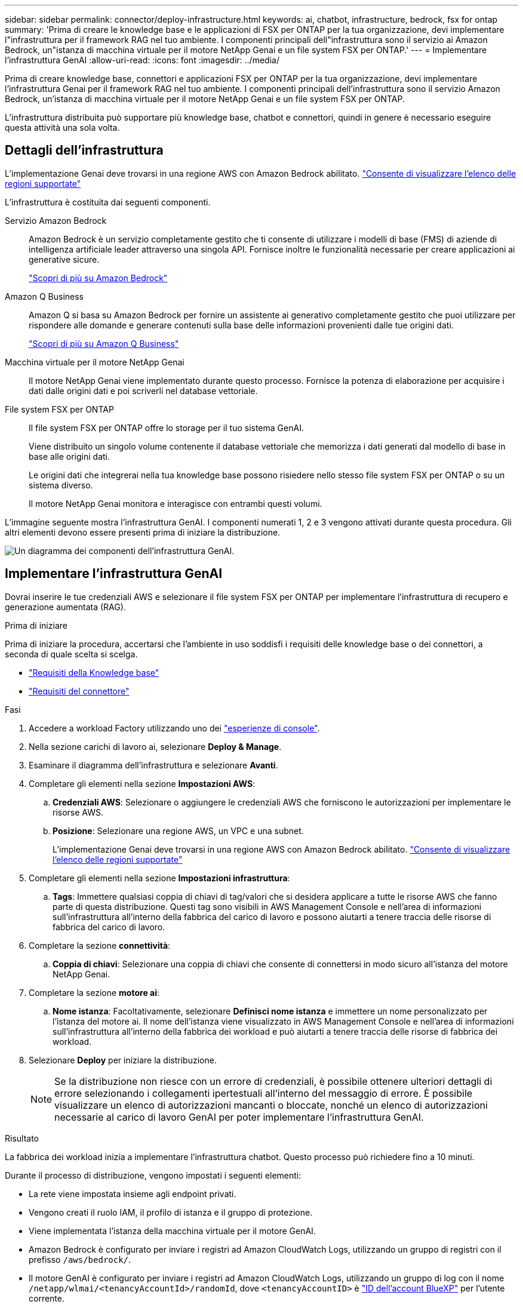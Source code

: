 ---
sidebar: sidebar 
permalink: connector/deploy-infrastructure.html 
keywords: ai, chatbot, infrastructure, bedrock, fsx for ontap 
summary: 'Prima di creare le knowledge base e le applicazioni di FSX per ONTAP per la tua organizzazione, devi implementare l"infrastruttura per il framework RAG nel tuo ambiente. I componenti principali dell"infrastruttura sono il servizio ai Amazon Bedrock, un"istanza di macchina virtuale per il motore NetApp Genai e un file system FSX per ONTAP.' 
---
= Implementare l'infrastruttura GenAI
:allow-uri-read: 
:icons: font
:imagesdir: ../media/


[role="lead"]
Prima di creare knowledge base, connettori e applicazioni FSX per ONTAP per la tua organizzazione, devi implementare l'infrastruttura Genai per il framework RAG nel tuo ambiente. I componenti principali dell'infrastruttura sono il servizio Amazon Bedrock, un'istanza di macchina virtuale per il motore NetApp Genai e un file system FSX per ONTAP.

L'infrastruttura distribuita può supportare più knowledge base, chatbot e connettori, quindi in genere è necessario eseguire questa attività una sola volta.



== Dettagli dell'infrastruttura

L'implementazione Genai deve trovarsi in una regione AWS con Amazon Bedrock abilitato. https://docs.aws.amazon.com/bedrock/latest/userguide/knowledge-base-supported.html["Consente di visualizzare l'elenco delle regioni supportate"^]

L'infrastruttura è costituita dai seguenti componenti.

Servizio Amazon Bedrock:: Amazon Bedrock è un servizio completamente gestito che ti consente di utilizzare i modelli di base (FMS) di aziende di intelligenza artificiale leader attraverso una singola API. Fornisce inoltre le funzionalità necessarie per creare applicazioni ai generative sicure.
+
--
https://aws.amazon.com/bedrock/["Scopri di più su Amazon Bedrock"^]

--
Amazon Q Business:: Amazon Q si basa su Amazon Bedrock per fornire un assistente ai generativo completamente gestito che puoi utilizzare per rispondere alle domande e generare contenuti sulla base delle informazioni provenienti dalle tue origini dati.
+
--
https://docs.aws.amazon.com/amazonq/latest/qbusiness-ug/what-is.html["Scopri di più su Amazon Q Business"^]

--
Macchina virtuale per il motore NetApp Genai:: Il motore NetApp Genai viene implementato durante questo processo. Fornisce la potenza di elaborazione per acquisire i dati dalle origini dati e poi scriverli nel database vettoriale.
File system FSX per ONTAP:: Il file system FSX per ONTAP offre lo storage per il tuo sistema GenAI.
+
--
Viene distribuito un singolo volume contenente il database vettoriale che memorizza i dati generati dal modello di base in base alle origini dati.

Le origini dati che integrerai nella tua knowledge base possono risiedere nello stesso file system FSX per ONTAP o su un sistema diverso.

Il motore NetApp Genai monitora e interagisce con entrambi questi volumi.

--


L'immagine seguente mostra l'infrastruttura GenAI. I componenti numerati 1, 2 e 3 vengono attivati durante questa procedura. Gli altri elementi devono essere presenti prima di iniziare la distribuzione.

image:genai-infrastructure-diagram-numbered.png["Un diagramma dei componenti dell'infrastruttura GenAI."]



== Implementare l'infrastruttura GenAI

Dovrai inserire le tue credenziali AWS e selezionare il file system FSX per ONTAP per implementare l'infrastruttura di recupero e generazione aumentata (RAG).

.Prima di iniziare
Prima di iniziare la procedura, accertarsi che l'ambiente in uso soddisfi i requisiti delle knowledge base o dei connettori, a seconda di quale scelta si scelga.

* link:../knowledge-base/requirements-knowledge-base.html["Requisiti della Knowledge base"]
* link:../connector/requirements-connector.html["Requisiti del connettore"]


.Fasi
. Accedere a workload Factory utilizzando uno dei link:https://docs.netapp.com/us-en/workload-setup-admin/console-experiences.html["esperienze di console"^].
. Nella sezione carichi di lavoro ai, selezionare *Deploy & Manage*.
. Esaminare il diagramma dell'infrastruttura e selezionare *Avanti*.
. Completare gli elementi nella sezione *Impostazioni AWS*:
+
.. *Credenziali AWS*: Selezionare o aggiungere le credenziali AWS che forniscono le autorizzazioni per implementare le risorse AWS.
.. *Posizione*: Selezionare una regione AWS, un VPC e una subnet.
+
L'implementazione Genai deve trovarsi in una regione AWS con Amazon Bedrock abilitato. https://docs.aws.amazon.com/bedrock/latest/userguide/knowledge-base-supported.html["Consente di visualizzare l'elenco delle regioni supportate"^]



. Completare gli elementi nella sezione *Impostazioni infrastruttura*:
+
.. *Tags*: Immettere qualsiasi coppia di chiavi di tag/valori che si desidera applicare a tutte le risorse AWS che fanno parte di questa distribuzione. Questi tag sono visibili in AWS Management Console e nell'area di informazioni sull'infrastruttura all'interno della fabbrica del carico di lavoro e possono aiutarti a tenere traccia delle risorse di fabbrica del carico di lavoro.


. Completare la sezione *connettività*:
+
.. *Coppia di chiavi*: Selezionare una coppia di chiavi che consente di connettersi in modo sicuro all'istanza del motore NetApp Genai.


. Completare la sezione *motore ai*:
+
.. *Nome istanza*: Facoltativamente, selezionare *Definisci nome istanza* e immettere un nome personalizzato per l'istanza del motore ai. Il nome dell'istanza viene visualizzato in AWS Management Console e nell'area di informazioni sull'infrastruttura all'interno della fabbrica dei workload e può aiutarti a tenere traccia delle risorse di fabbrica dei workload.


. Selezionare *Deploy* per iniziare la distribuzione.
+

NOTE: Se la distribuzione non riesce con un errore di credenziali, è possibile ottenere ulteriori dettagli di errore selezionando i collegamenti ipertestuali all'interno del messaggio di errore. È possibile visualizzare un elenco di autorizzazioni mancanti o bloccate, nonché un elenco di autorizzazioni necessarie al carico di lavoro GenAI per poter implementare l'infrastruttura GenAI.



.Risultato
La fabbrica dei workload inizia a implementare l'infrastruttura chatbot. Questo processo può richiedere fino a 10 minuti.

Durante il processo di distribuzione, vengono impostati i seguenti elementi:

* La rete viene impostata insieme agli endpoint privati.
* Vengono creati il ruolo IAM, il profilo di istanza e il gruppo di protezione.
* Viene implementata l'istanza della macchina virtuale per il motore GenAI.
* Amazon Bedrock è configurato per inviare i registri ad Amazon CloudWatch Logs, utilizzando un gruppo di registri con il prefisso `/aws/bedrock/`.
* Il motore GenAI è configurato per inviare i registri ad Amazon CloudWatch Logs, utilizzando un gruppo di log con il nome `/netapp/wlmai/<tenancyAccountId>/randomId`, dove `<tenancyAccountID>` è https://docs.netapp.com/us-en/bluexp-automation/platform/get_identifiers.html#get-the-account-identifier["ID dell'account BlueXP"^] per l'utente corrente.

